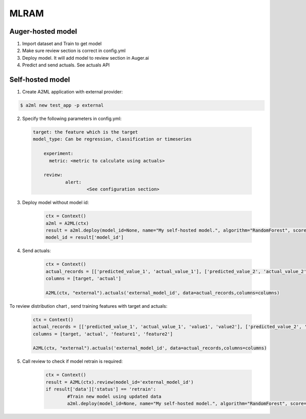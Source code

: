 ************
MLRAM
************

Auger-hosted model
===================
1. Import dataset and Train to get model
2. Make sure review section is correct in config.yml
3. Deploy model. It will add model to review section in Auger.ai
4. Predict and send actuals. See actuals API

Self-hosted model
===================
1. Create A2ML application with external provider:

.. code-block:: bash

  $ a2ml new test_app -p external

2. Specify the following parameters in config.yml:

  .. code-block:: YAML

    target: the feature which is the target
    model_type: Can be regression, classification or timeseries

	experiment:
	  metric: <metric to calculate using actuals>

	review:
		alert:
			<See configuration section>

3. Deploy model without model id:

	.. code-block:: python

	    ctx = Context()
	    a2ml = A2ML(ctx)
	    result = a2ml.deploy(model_id=None, name="My self-hosted model.", algorithm="RandomForest", score=0.76)
	    model_id = result['model_id']
    
4. Send actuals:

    .. code-block:: python

        ctx = Context()
        actual_records = [['predicted_value_1', 'actual_value_1'], ['predicted_value_2', 'actual_value_2']]
        columns = [target, 'actual']

        A2ML(ctx, "external").actuals('external_model_id', data=actual_records,columns=columns)

To review distribution chart , send training features with target and actuals:

    .. code-block:: python

        ctx = Context()
        actual_records = [['predicted_value_1', 'actual_value_1', 'value1', 'value2'], ['predicted_value_2', 'actual_value_2', 'value3', 'value4']]
        columns = [target, 'actual', 'feature1', 'feature2']

        A2ML(ctx, "external").actuals('external_model_id', data=actual_records,columns=columns)

5. Call review to check if model retrain is required:

    .. code-block:: python

        ctx = Context()
        result = A2ML(ctx).review(model_id='external_model_id')
        if result['data']['status'] == 'retrain':
        	#Train new model using updated data
        	a2ml.deploy(model_id=None, name="My self-hosted model.", algorithm="RandomForest", score=0.77)

